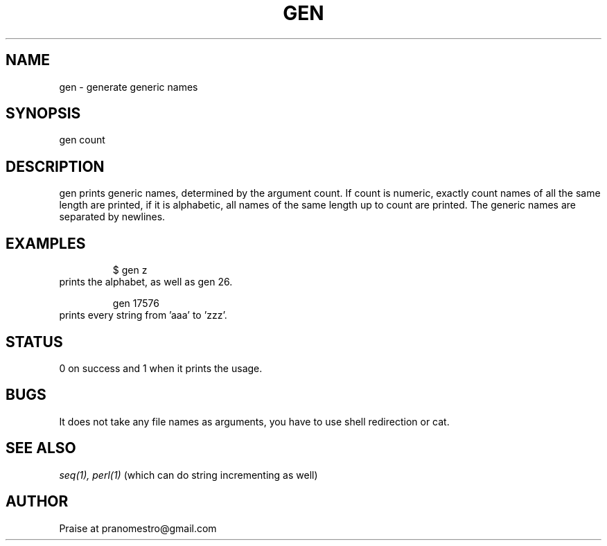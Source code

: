 .TH GEN 1
.SH NAME
gen \- generate generic names

.SH SYNOPSIS
gen count

.SH DESCRIPTION
gen prints generic names, determined by the argument count.
If count is numeric, exactly count names of all the same length are printed,
if it is alphabetic, all names of the same length up to count are printed.
The generic names are separated by newlines.

.SH EXAMPLES
.PP
.fi
.RS
$ gen z
.RE
.fi
prints the alphabet, as well as gen 26.
.PP
.fi
.RS
gen 17576
.RE
.fi
prints every string from 'aaa' to 'zzz'.

.SH STATUS
0 on success and 1 when it prints the usage.

.SH BUGS
It does not take any file names as arguments, you have to use
shell redirection or cat.

.SH "SEE ALSO"
.IR seq(1),
.IR perl(1)
(which can do string incrementing as well)

.SH AUTHOR
Praise at pranomestro@gmail.com
